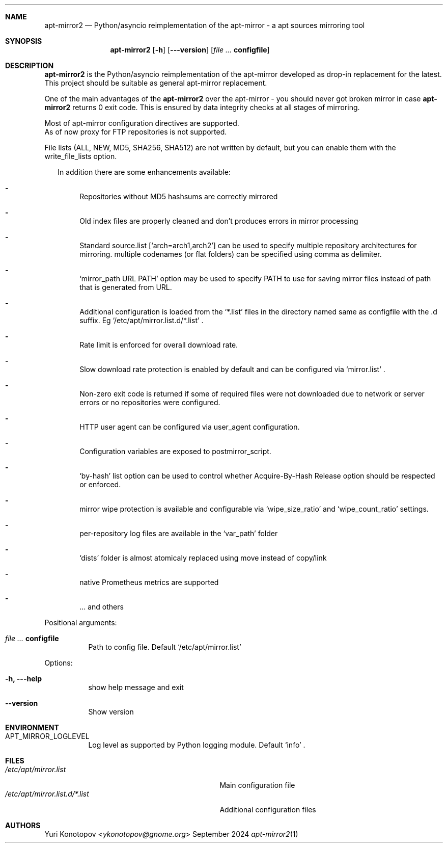 .Dd September 2024
.Dt apt-mirror2 1
.Sh NAME
.Nm apt-mirror2
.Nd Python/asyncio reimplementation of the apt-mirror - a apt sources mirroring
tool
.Sh SYNOPSIS
.Nm
.Op Fl h
.Op Fl --version
.Op Ar Sy configfile
.Sh DESCRIPTION
.Nm
is the Python/asyncio reimplementation of the apt-mirror developed as drop-in
replacement for the latest.
.sp 0
This project should be suitable as general apt-mirror replacement.
.sp 1
One of the main advantages of the
.Nm
over the apt-mirror - you should
never got broken mirror in case
.Nm
returns 0 exit code.
This is ensured by data integrity checks at all stages of mirroring.
.sp 1
Most of apt-mirror configuration directives are supported.
.sp 0
As of now proxy for FTP repositories is not supported.
.sp 1
File lists (ALL, NEW, MD5, SHA256, SHA512) are not written by default, but you
can enable them with the write_file_lists option.
.sp 1
.Bl -dash -offset 14
In addition there are some enhancements available:
.It
Repositories without MD5 hashsums are correctly mirrored
.It
Old index files are properly cleaned and don't produces errors in mirror
processing
.It
Standard source.list
.Ql [ arch=arch1,arch2 ]
can be used to specify multiple repository architectures for mirroring.
multiple codenames (or flat folders) can be specified using comma as delimiter.
.It
.Ql mirror_path URL PATH
option may be used to specify PATH to use for saving mirror files instead of
path that is generated from URL.
.It
Additional configuration is loaded from the
.Ql *.list
files in the directory named same as configfile with the .d suffix. Eg
.Ql /etc/apt/mirror.list.d/*.list
\&.
.It
Rate limit is enforced for overall download rate.
.It
Slow download rate protection is enabled by default and can be configured via
.Ql mirror.list
\&.
.It
Non-zero exit code is returned if some of required files were not downloaded due
to network or server errors or no repositories were configured.
.It
HTTP user agent can be configured via user_agent configuration.
.It
Configuration variables are exposed to postmirror_script.
.It
.Ql by-hash
list option can be used to control whether Acquire-By-Hash Release
option should be respected or enforced.
.It
mirror wipe protection is available and configurable via
.Ql wipe_size_ratio
and
.Ql wipe_count_ratio
settings.
.It
per-repository log files are available in the
.Ql var_path
folder
.It
.Ql dists
folder is almost atomicaly replaced using move instead of copy/link
.It
native Prometheus metrics are supported
.It
\&... and others
.El
.sp 1
.Bl -tag -width Ds
Positional arguments:
.It Ar Sy  configfile
Path to config file. Default
.Ql /etc/apt/mirror.list
.El
.sp 1
.Bl -tag -width Ds
Options:
.It Fl h, --help
show help message and exit
.It Fl -version
Show version
.El
.Sh ENVIRONMENT
.Bl -tag -width Ds
.It Ev APT_MIRROR_LOGLEVEL
Log level as supported by Python logging module. Default
.Ql info
\&.
.El
.Sh FILES
.Bl -tag -width "/etc/apt/mirror.list.d/*.list" -compact
.It Pa /etc/apt/mirror.list
Main configuration file
.It Pa /etc/apt/mirror.list.d/*.list
Additional configuration files
.El
.Sh AUTHORS 
.An Yuri Konotopov Aq Mt ykonotopov@gnome.org
